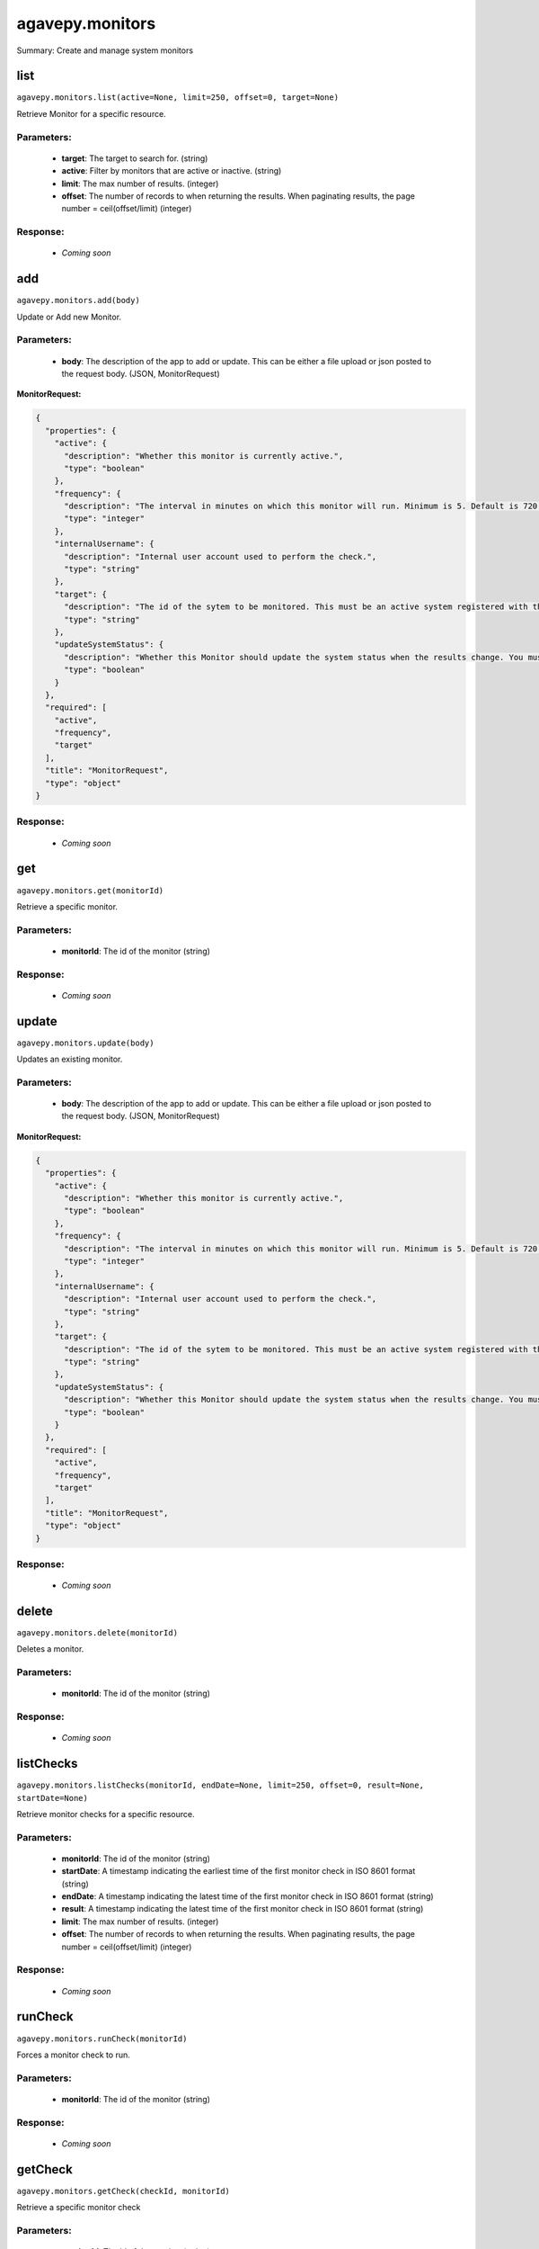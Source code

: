****************
agavepy.monitors
****************

Summary: Create and manage system monitors

list
====
``agavepy.monitors.list(active=None, limit=250, offset=0, target=None)``

Retrieve Monitor for a specific resource.

Parameters:
-----------
    * **target**: The target to search for. (string)
    * **active**: Filter by monitors that are active or inactive. (string)
    * **limit**: The max number of results. (integer)
    * **offset**: The number of records to when returning the results. When paginating results, the page number = ceil(offset/limit) (integer)


Response:
---------
    * *Coming soon*

add
===
``agavepy.monitors.add(body)``

Update or Add new Monitor.

Parameters:
-----------
    * **body**: The description of the app to add or update. This can be either a file upload or json posted to the request body. (JSON, MonitorRequest)


**MonitorRequest:**

.. code-block:: javascript

    {
      "properties": {
        "active": {
          "description": "Whether this monitor is currently active.", 
          "type": "boolean"
        }, 
        "frequency": {
          "description": "The interval in minutes on which this monitor will run. Minimum is 5. Default is 720.", 
          "type": "integer"
        }, 
        "internalUsername": {
          "description": "Internal user account used to perform the check.", 
          "type": "string"
        }, 
        "target": {
          "description": "The id of the sytem to be monitored. This must be an active system registered with the Systems service.", 
          "type": "string"
        }, 
        "updateSystemStatus": {
          "description": "Whether this Monitor should update the system status when the results change. You must have the ADMIN role on the target system to use this feature.", 
          "type": "boolean"
        }
      }, 
      "required": [
        "active", 
        "frequency", 
        "target"
      ], 
      "title": "MonitorRequest", 
      "type": "object"
    }

Response:
---------
    * *Coming soon*

get
===
``agavepy.monitors.get(monitorId)``

Retrieve a specific monitor.

Parameters:
-----------
    * **monitorId**: The id of the monitor (string)


Response:
---------
    * *Coming soon*

update
======
``agavepy.monitors.update(body)``

Updates an existing monitor.

Parameters:
-----------
    * **body**: The description of the app to add or update. This can be either a file upload or json posted to the request body. (JSON, MonitorRequest)


**MonitorRequest:**

.. code-block:: javascript

    {
      "properties": {
        "active": {
          "description": "Whether this monitor is currently active.", 
          "type": "boolean"
        }, 
        "frequency": {
          "description": "The interval in minutes on which this monitor will run. Minimum is 5. Default is 720.", 
          "type": "integer"
        }, 
        "internalUsername": {
          "description": "Internal user account used to perform the check.", 
          "type": "string"
        }, 
        "target": {
          "description": "The id of the sytem to be monitored. This must be an active system registered with the Systems service.", 
          "type": "string"
        }, 
        "updateSystemStatus": {
          "description": "Whether this Monitor should update the system status when the results change. You must have the ADMIN role on the target system to use this feature.", 
          "type": "boolean"
        }
      }, 
      "required": [
        "active", 
        "frequency", 
        "target"
      ], 
      "title": "MonitorRequest", 
      "type": "object"
    }

Response:
---------
    * *Coming soon*

delete
======
``agavepy.monitors.delete(monitorId)``

Deletes a monitor.

Parameters:
-----------
    * **monitorId**: The id of the monitor (string)


Response:
---------
    * *Coming soon*

listChecks
==========
``agavepy.monitors.listChecks(monitorId, endDate=None, limit=250, offset=0, result=None, startDate=None)``

Retrieve monitor checks for a specific resource.

Parameters:
-----------
    * **monitorId**: The id of the monitor (string)
    * **startDate**: A timestamp indicating the earliest time of the first monitor check in ISO 8601 format (string)
    * **endDate**: A timestamp indicating the latest time of the first monitor check in ISO 8601 format (string)
    * **result**: A timestamp indicating the latest time of the first monitor check in ISO 8601 format (string)
    * **limit**: The max number of results. (integer)
    * **offset**: The number of records to when returning the results. When paginating results, the page number = ceil(offset/limit) (integer)


Response:
---------
    * *Coming soon*

runCheck
========
``agavepy.monitors.runCheck(monitorId)``

Forces a monitor check to run.

Parameters:
-----------
    * **monitorId**: The id of the monitor (string)


Response:
---------
    * *Coming soon*

getCheck
========
``agavepy.monitors.getCheck(checkId, monitorId)``

Retrieve a specific monitor check

Parameters:
-----------
    * **monitorId**: The id of the monitor (string)
    * **checkId**: The id of the monitor check (string)


Response:
---------
    * *Coming soon*

